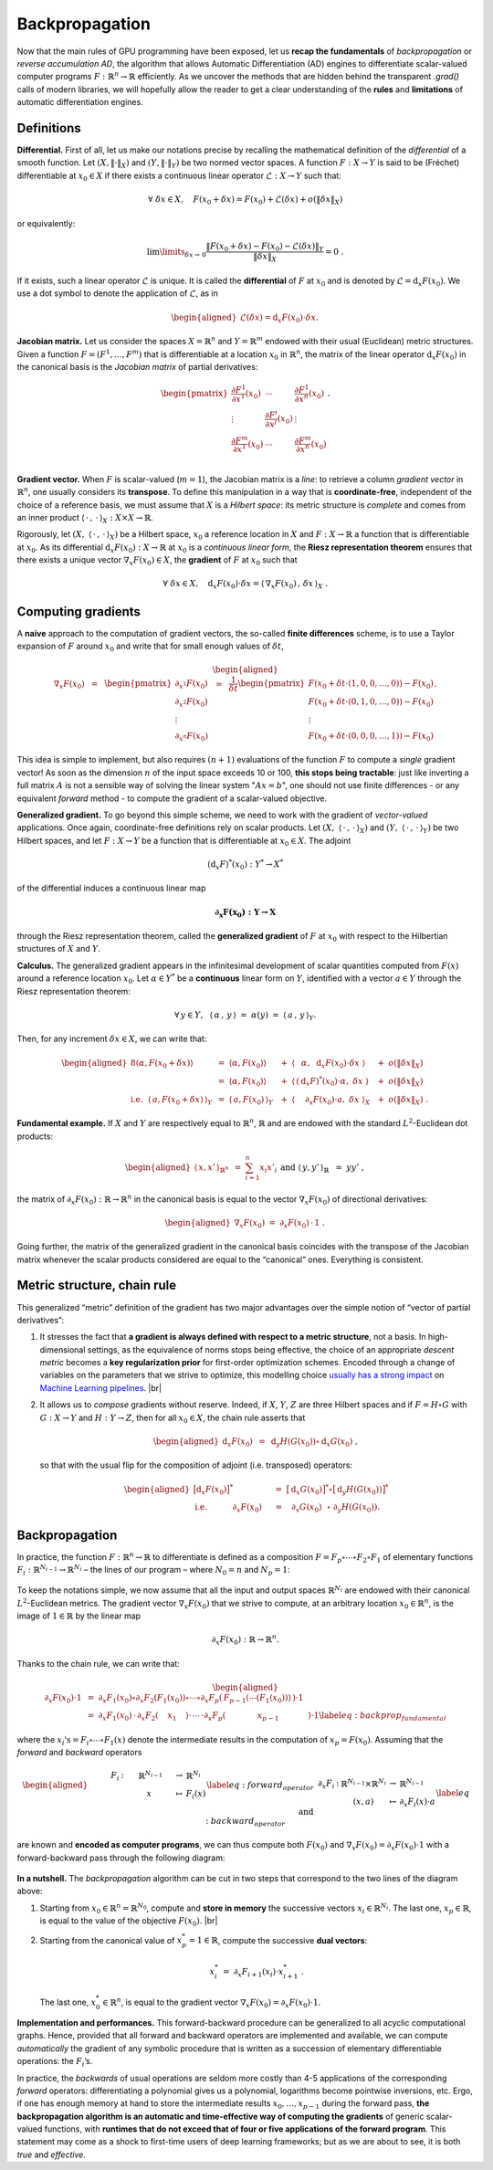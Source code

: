 Backpropagation
=================================

Now that the main rules of GPU programming have been exposed, let us
**recap the fundamentals** of *backpropagation* or *reverse accumulation
AD*, the algorithm that allows Automatic Differentiation (AD) engines to
differentiate scalar-valued computer programs :math:`F : \mathbb{R}^n \to \mathbb{R}`
efficiently. As we uncover the methods that are hidden behind the
transparent `.grad()` calls of modern libraries, we will hopefully
allow the reader to get a clear understanding of the **rules** and
**limitations** of automatic differentiation engines.

Definitions 
--------------

**Differential.**
First of all, let us make our notations precise by recalling the
mathematical definition of the *differential* of a smooth function.
Let :math:`(X,\|\cdot\|_X)` and :math:`(Y,\|\cdot\|_Y)` be two normed
vector spaces. A function :math:`F : X \to Y` is said to be (Fréchet)
differentiable at :math:`x_0 \in X` if there exists a continuous linear
operator :math:`\mathcal{L} : X \to Y` such that:

.. math:: 
    \forall ~ \delta x \in X, \quad F(x_0 + \delta x ) 
    = F(x_0) + \mathcal{L}(\delta x) + o(\|\delta x\|_X)

or equivalently:

.. math:: 
    \lim\limits_{\delta x\to\, 0} \frac{ \|F(x_0 + \delta x) - F(x_0) 
    - \mathcal{L}(\delta x)\|_Y}{\|\delta x\|_X} = 0~.

If it exists, such a linear operator :math:`\mathcal{L}` is unique. It
is called the **differential** of :math:`F` at :math:`x_0` and is
denoted by :math:`\mathcal{L} = \mathrm{d}_x F(x_0)`. We use a dot symbol to
denote the application of :math:`\mathcal{L}`, as in

.. math::

   \begin{aligned}
   \mathcal{L}(\delta x) = \mathrm{d}_x F(x_0) \cdot \delta x.\end{aligned}

**Jacobian matrix.**
Let us consider the spaces :math:`X = \mathbb{R}^n` and :math:`Y = \mathbb{R}^m` endowed
with their usual (Euclidean) metric structures. Given a function
:math:`F = (F^1,\dots,F^m)` that is differentiable at a location
:math:`x_0` in :math:`\mathbb{R}^n`, the matrix of the linear operator
:math:`\mathrm{d}_x F(x_0)` in the canonical basis is the *Jacobian matrix* of
partial derivatives:

.. math::

   \begin{pmatrix}
   \frac{\partial F^1}{\partial x^1}(x_0) & \cdots & \frac{\partial F^1}{\partial x^n}(x_0)\\
   \vdots & \frac{\partial F^i}{\partial x^j}(x_0) & \vdots \\
   \frac{\partial F^m}{\partial x^1}(x_0) & \cdots & \frac{\partial F^m}{\partial x^n}(x_0)\\
   \end{pmatrix}.

**Gradient vector.**
When :math:`F` is scalar-valued (:math:`m = 1`), the Jacobian matrix is
a *line*: to retrieve a column *gradient vector* in :math:`\mathbb{R}^n`, one
usually considers its **transpose**. To define this manipulation in a way
that is **coordinate-free**, independent of the choice of a reference
basis, we must assume that :math:`X` is a *Hilbert space*: its metric
structure is *complete* and comes from an inner product
:math:`\langle\,\cdot\,,\,\cdot\,\rangle_X: X\times X \rightarrow \mathbb{R}`. 

Rigorously, let :math:`(X,~ \langle\,\cdot\,,\,\cdot\,\rangle_X)` be a Hilbert space,
:math:`x_0` a reference location in :math:`X` and :math:`F : X \to \mathbb{R}` a
function that is differentiable at :math:`x_0`. As its differential
:math:`\mathrm{d}_x F(x_0) : X \to \mathbb{R}` at :math:`x_0` is a *continuous linear
form*, the **Riesz representation theorem** ensures that there exists a
unique vector :math:`\nabla_x F(x_0) \in X`, the **gradient** of
:math:`F` at :math:`x_0` such that

.. math:: \forall ~ \delta x \in X, \quad \mathrm{d}_x F(x_0) \cdot \delta x = \langle\,\nabla_x F(x_0)\,,\,\delta x \,\rangle_X~.

Computing gradients
------------------------

A **naive** approach to the computation of gradient vectors, the so-called
**finite differences** scheme, is to use a Taylor expansion of :math:`F`
around :math:`x_0` and write that for small enough values of
:math:`\delta t`,

.. math::

   \begin{aligned}
   \nabla_x F(x_0)~~=~~
   \begin{pmatrix}
   \partial_{x^1} F(x_0) \\
   \partial_{x^2} F(x_0) \\
   \vdots \\
   \partial_{x^n} F(x_0) 
   \end{pmatrix}
   ~~\simeq~~
   \frac{1}{\delta t}
   \begin{pmatrix}
   F(x_0 + \delta t \cdot (1, 0, 0, \dots, 0)) - F(x_0) \\
   F(x_0 + \delta t \cdot (0, 1, 0, \dots, 0)) - F(x_0) \\
   \vdots \\
   F(x_0 + \delta t \cdot (0, 0, 0, \dots, 1)) - F(x_0) 
   \end{pmatrix}.\end{aligned}

This idea is simple to implement, but also requires :math:`(n+1)`
evaluations of the function \ :math:`F` to compute a *single* gradient
vector! As soon as the dimension :math:`n` of the input space exceeds 10
or 100, **this stops being tractable**: just like inverting a full matrix
:math:`A` is not a sensible way of solving the linear system
":math:`Ax = b`", one should not use finite differences - or any
equivalent *forward* method - to compute the gradient of a scalar-valued
objective.

**Generalized gradient.**
To go beyond this simple scheme, we need to work with the gradient of
*vector-valued* applications. Once again, coordinate-free definitions
rely on scalar products.
Let :math:`(X,~ \langle\,\cdot\,,\,\cdot\,\rangle_X)` and
:math:`(Y,~ \langle\,\cdot\,,\,\cdot\,\rangle_Y)` be two Hilbert spaces, and
let :math:`F : X\rightarrow Y` be a function that is differentiable at
:math:`x_0 \in X`. The adjoint

.. math:: (\mathrm{d}_x F)^*(x_0) : Y^* \rightarrow X^*

of the differential induces a continuous linear map

.. math:: \boldsymbol{\partial_x F(x_0) : Y \rightarrow X}

through the Riesz representation theorem, called the **generalized
gradient** of :math:`F` at :math:`x_0` with respect to the Hilbertian
structures of :math:`X` and \ :math:`Y`.

**Calculus.**
The generalized gradient appears in the infinitesimal development of
scalar quantities computed from :math:`F(x)` around a reference location
:math:`x_0`. Let :math:`\alpha \in Y^*` be a **continuous** linear form on
:math:`Y`, identified with a vector :math:`a \in Y` through the Riesz
representation theorem:

.. math:: \forall \, y\in Y, ~~\langle\,\alpha\,,\, y\,\rangle ~=~ \alpha(y) ~=~ \langle\,a\,,\, y\,\rangle_Y.

Then, for any increment :math:`\delta x \in X`, we can write that:

.. math::

   \begin{aligned}
   {8}
   \langle\alpha, F(x_0+\delta x)\rangle ~
   &=~ \langle\alpha, F(x_0)\rangle &~&+~ \langle\,~~\alpha,~~      \mathrm{d}_x F(x_0)\cdot \delta x~\rangle &~&+~o(\|\delta x\|_X) \\
   &=~ \langle\alpha, F(x_0)\rangle &~&+~ \langle\,(\mathrm{d}_x F)^*(x_0)\cdot \alpha,~  \delta x~\rangle &~&+~o(\|\delta x\|_X) \\
   \text{i.e.}~~
   \langle\,a, F(x_0+\delta x)\,\rangle_Y ~
   &=~ \langle\,a, F(x_0)\,\rangle_Y    &~&+~ \langle~~~\,\,\partial_x F(x_0)\cdot a,~ \delta x~\rangle_X &~&+~o(\|\delta x\|_X)~.\end{aligned}

**Fundamental example.**
If :math:`X` and :math:`Y` are respectively equal to :math:`\mathbb{R}^n`,
:math:`\mathbb{R}` and are endowed with the standard :math:`L^2`-Euclidean dot
products:

.. math::

   \begin{aligned}
   \langle\,x, x'\,\rangle_{\mathbb{R}^n} ~&=~ \sum_{i=1}^n x_i x'_i~
   &&
   \text{and}
   &
   \langle\,y, y'\,\rangle_{\mathbb{R}} ~&=~ y y'~,\end{aligned}

the matrix of :math:`\partial_x F(x_0):\mathbb{R}\rightarrow\mathbb{R}^n` in the
canonical basis is equal to the vector :math:`\nabla_x F(x_0)` of
directional derivatives:

.. math::

   \begin{aligned}
   \nabla_x F(x_0)~=~ \partial_x F(x_0) \,\cdot\, 1~.\end{aligned}

Going further, the matrix of the generalized gradient in the canonical
basis coincides with the transpose of the Jacobian matrix whenever the
scalar products considered are equal to the “canonical” ones. Everything
is consistent.

Metric structure, chain rule
--------------------------------

This generalized “metric” definition of the gradient has two major
advantages over the simple notion of “vector of partial derivatives”:

#. It stresses the fact that **a gradient is always defined with respect
   to a metric structure**, not a basis. In high-dimensional settings,
   as the equivalence of norms stops being effective, the choice of an
   appropriate *descent metric* becomes a **key regularization prior** for
   first-order optimization schemes. Encoded through a change of
   variables on the parameters that we strive to optimize, this
   modelling choice 
   `usually has a strong impact <https://www.mitpressjournals.org/doi/abs/10.1162/089976698300017746>`_ 
   on 
   `Machine Learning pipelines <https://dmitryulyanov.github.io/deep_image_prior>`_.
   |br|

#. It allows us to *compose* gradients without reserve. Indeed, if
   :math:`X`, :math:`Y`, :math:`Z` are three Hilbert spaces and if
   :math:`F = H \circ G` with :math:`G : X \rightarrow Y` and
   :math:`H : Y\rightarrow Z`, then for all :math:`x_0 \in X`, the chain
   rule asserts that

   .. math::

      \begin{aligned}
                  \mathrm{d}_x F(x_0) ~&=~ \mathrm{d}_y H(G(x_0)) \circ \mathrm{d}_x G(x_0)~,
                  \end{aligned}

   so that with the usual flip for the composition of adjoint (i.e.
   transposed) operators:

   .. math::

      \begin{aligned}
                                      \big[\mathrm{d}_x F(x_0)\big]^* ~&=~  \big[\mathrm{d}_x G(x_0)\big]^* \circ       \big[\mathrm{d}_y H(G(x_0))\big]^* \\
                  \text{i.e.}~~~~~~~~~~\partial_x F(x_0)~~~~&=~ ~\,\,\partial_x G(x_0) ~\,\,   \circ ~ \partial_y H(G(x_0)).
                  \end{aligned}

Backpropagation
--------------------

In practice, the function :math:`F : \mathbb{R}^n \rightarrow \mathbb{R}` to
differentiate is defined as a composition
:math:`F = F_p\circ\cdots\circ F_2\circ F_1` of elementary functions
:math:`F_i:\mathbb{R}^{N_{i-1}}\rightarrow \mathbb{R}^{N_i}` – the lines of our program
– where :math:`N_0 = n` and :math:`N_p = 1`:


.. figure:: images/forward.svg
    :width: 70% 
    :alt: Forward composition
    :align: center


To keep the notations simple, we now assume that all the input and
output spaces :math:`\mathbb{R}^{N_i}` are endowed with their canonical
:math:`L^2`-Euclidean metrics. The gradient vector
:math:`\nabla_x F(x_0)` that we strive to compute, at an arbitrary
location :math:`x_0\in\mathbb{R}^n`, is the image of :math:`1 \in \mathbb{R}` by the
linear map

.. math:: \partial_x F(x_0) : \mathbb{R} \rightarrow \mathbb{R}^n.

Thanks to the chain rule, we can write that:

.. math::

   \begin{aligned}
   \partial_x F(x_0) \cdot 1 ~&=~ 
   \partial_x F_1(x_0) \circ \partial_x F_2(F_1(x_0)) \circ \cdots \circ
   \partial_x F_p( \,F_{p-1}(\cdots(F_1(x_0))) \,) \cdot 1 \\
   &=~\partial_x F_1(x_0)\,\cdot\,  \partial_x F_2(~~\,~x_1~~\,~) \cdot\, \cdots \,\cdot
   \partial_x F_p( ~~~~~~~~~\,~~~x_{p-1}~~~~~~\,~~~~~) \cdot 1 \label{eq:backprop_fundamental}\end{aligned}

where the :math:`x_i\text{'s} = F_i\circ\cdots\circ F_1(x)` denote the
intermediate results in the computation of :math:`x_p = F(x_0)`.
Assuming that the *forward* and *backward* operators

.. math::

   \begin{aligned}
   &&&
   \begin{array}{ccccl}
           ~~~~~~F_i & : & ~~~~~\mathbb{R}^{N_{i-1}}~~~~ & \to & \mathbb{R}^{N_{i}} \\
            & & x & \mapsto & F_i(x)
       \end{array} \label{eq:forward_operator}
   \\
   \text{and}&&&
       \begin{array}{ccccl}
           \partial_x F_i & : & \mathbb{R}^{N_{i-1}}\times\mathbb{R}^{N_{i}} & \to & \mathbb{R}^{N_{i-1}} \\
            & & (x,a) & \mapsto & \partial_x F_i(x)\cdot a
       \end{array}\label{eq:backward_operator}\end{aligned}

are known and **encoded as computer programs**, we can thus compute
both :math:`F(x_0)` and
:math:`\nabla_x F(x_0) = \partial_x F(x_0) \cdot 1` with a
forward-backward pass through the following
diagram:

.. figure:: images/backward.svg
    :width: 80% 
    :alt: Reverse AD
    :align: center


**In a nutshell.**
The *backpropagation* algorithm can be cut in two steps that correspond
to the two lines of the diagram above:

#. Starting from :math:`x_0 \in \mathbb{R}^n = \mathbb{R}^{N_0}`, compute and **store in
   memory** the successive vectors :math:`x_i \in \mathbb{R}^{N_i}`. The last
   one, :math:`x_p \in \mathbb{R}`, is equal to the value of the objective
   :math:`F(x_0)`.
   |br|

#. Starting from the canonical value of :math:`x_p^* = 1 \in \mathbb{R}`,
   compute the successive **dual vectors**:

   .. math:: x_i^* ~=~ \partial_x F_{i+1} (x_i) \cdot x_{i+1}^*~.

   The last one, :math:`x_0^* \in \mathbb{R}^n`, is equal to the gradient
   vector :math:`\nabla_x F(x_0) = \partial_x F(x_0) \cdot 1`.

**Implementation and performances.**
This forward-backward procedure can be generalized to all acyclic
computational graphs. Hence, provided that all forward and backward
operators
are implemented and available, we can compute *automatically* the
gradient of any symbolic procedure that is written as a succession of
elementary differentiable operations: the :math:`F_i`\ ’s.

In practice, the *backwards* of usual operations are seldom more costly
than 4-5 applications of the corresponding *forward* operators:
differentiating a polynomial gives us a polynomial, logarithms become
pointwise inversions, etc. Ergo, if one has enough memory at hand to
store the intermediate results :math:`x_0, \dots, x_{p-1}` during
the forward pass, **the backpropagation algorithm is an automatic and
time-effective way of computing the gradients** of generic scalar-valued
functions, with **runtimes that do not exceed that of four or five
applications of the forward program**. This statement may come as a
shock to first-time users of deep learning frameworks; but as we are
about to see, it is both *true* and *effective*.


.. |br| raw:: html

  <br/><br/>


